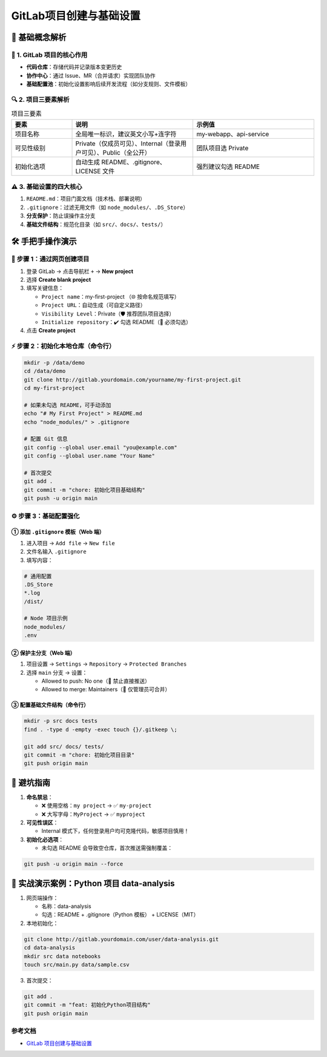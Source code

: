 
==========================
GitLab项目创建与基础设置
==========================

📖 基础概念解析
==========================


🌟 1. GitLab 项目的核心作用
--------------------------------

- **代码仓库**：存储代码并记录版本变更历史  
- **协作中心**：通过 Issue、MR（合并请求）实现团队协作  
- **基础配置池**：初始化设置影响后续开发流程（如分支规则、文件模板）

🔍 2. 项目三要素解析
--------------------------------

.. list-table:: 项目三要素
   :header-rows: 1
   :widths: 20 40 40

   * - 要素
     - 说明
     - 示例值
   * - 项目名称
     - 全局唯一标识，建议英文小写+连字符
     - my-webapp、api-service
   * - 可见性级别
     - Private（仅成员可见）、Internal（登录用户可见）、Public（全公开）
     - 团队项目选 Private
   * - 初始化选项
     - 自动生成 README、.gitignore、LICENSE 文件
     - 强烈建议勾选 README

⚠️ 3. 基础设置的四大核心
--------------------------------

1. ``README.md``：项目门面文档（技术栈、部署说明）  
2. ``.gitignore``：过滤无用文件（如 ``node_modules/``、``.DS_Store``）  
3. **分支保护**：防止误操作主分支  
4. **基础文件结构**：规范化目录（如 ``src/``、``docs/``、``tests/``）  

🛠 手把手操作演示
==========================

🎯 步骤 1：通过网页创建项目
--------------------------------

1. 登录 GitLab → 点击导航栏 ``+`` → **New project**  
2. 选择 **Create blank project**  
3. 填写关键信息：

   - ``Project name``：my-first-project  （🌐 按命名规范填写）  
   - ``Project URL``：自动生成（可自定义路径）  
   - ``Visibility Level``：Private（🛡️ 推荐团队项目选择）  
   - ``Initialize repository``：✔️ 勾选 README（📝 必须勾选）

4. 点击 **Create project**

⚡ 步骤 2：初始化本地仓库（命令行）
-------------------------------------------

.. code-block:: bash

   mkdir -p /data/demo
   cd /data/demo
   git clone http://gitlab.yourdomain.com/yourname/my-first-project.git
   cd my-first-project

   # 如果未勾选 README，可手动添加
   echo "# My First Project" > README.md
   echo "node_modules/" > .gitignore

   # 配置 Git 信息
   git config --global user.email "you@example.com"
   git config --global user.name "Your Name"

   # 首次提交
   git add .
   git commit -m "chore: 初始化项目基础结构"
   git push -u origin main

⚙️ 步骤 3：基础配置强化
--------------------------------

① 添加 ``.gitignore`` 模板（Web 端）
>>>>>>>>>>>>>>>>>>>>>>>>>>>>>>>>>>>>>>>>>>>>>>

1. 进入项目 → ``Add file`` → ``New file``  
2. 文件名输入 ``.gitignore``  
3. 填写内容：

.. code-block:: text

   # 通用配置
   .DS_Store
   *.log
   /dist/

   # Node 项目示例
   node_modules/
   .env

② 保护主分支（Web 端）
>>>>>>>>>>>>>>>>>>>>>>>>>>>>>>>>>>>>>>>>>>>>>>

1. 项目设置 → ``Settings`` → ``Repository`` → ``Protected Branches``  
2. 选择 ``main`` 分支 → 设置：

   - Allowed to push: No one（🚫 禁止直接推送）  
   - Allowed to merge: Maintainers（👥 仅管理员可合并）

③ 配置基础文件结构（命令行）
>>>>>>>>>>>>>>>>>>>>>>>>>>>>>>>>>>>>>>>>>>>>>>

.. code-block:: bash

   mkdir -p src docs tests
   find . -type d -empty -exec touch {}/.gitkeep \;

   git add src/ docs/ tests/
   git commit -m "chore: 初始化项目目录"
   git push origin main

🚨 避坑指南
==========================

1. **命名禁忌**：

   - ❌ 使用空格：``my project`` → ✅ ``my-project``  
   - ❌ 大写字母：``MyProject`` → ✅ ``myproject``  

2. **可见性误区**：

   - Internal 模式下，任何登录用户均可克隆代码，敏感项目慎用！

3. **初始化必选项**：

   - 未勾选 README 会导致空仓库，首次推送需强制覆盖：

.. code-block:: bash

   git push -u origin main --force

🌰 实战演示案例：Python 项目 data-analysis
====================================================

1. 网页端操作：

   - 名称：data-analysis  
   - 勾选：README + .gitignore（Python 模板） + LICENSE（MIT）

2. 本地初始化：

.. code-block:: bash

   git clone http://gitlab.yourdomain.com/user/data-analysis.git
   cd data-analysis
   mkdir src data notebooks
   touch src/main.py data/sample.csv

3. 首次提交：

.. code-block:: bash

   git add .
   git commit -m "feat: 初始化Python项目结构"
   git push origin main

.. _gitlab_project_create_settings_references:

参考文档
-------------

- `GitLab 项目创建与基础设置`_

.. _`GitLab 项目创建与基础设置`: https://mp.weixin.qq.com/s?__biz=MzkwOTc3OTcwMQ==&mid=2247486831&idx=1&sn=701059648b0aed7ea86cca9551e27396&chksm=c1343af5f643b3e3984bdfeb50516ff8a55cc85d792d8cc5e2144648916dcfcb13640f221722&scene=178&cur_album_id=3911609890615296006&search_click_id=#rd

